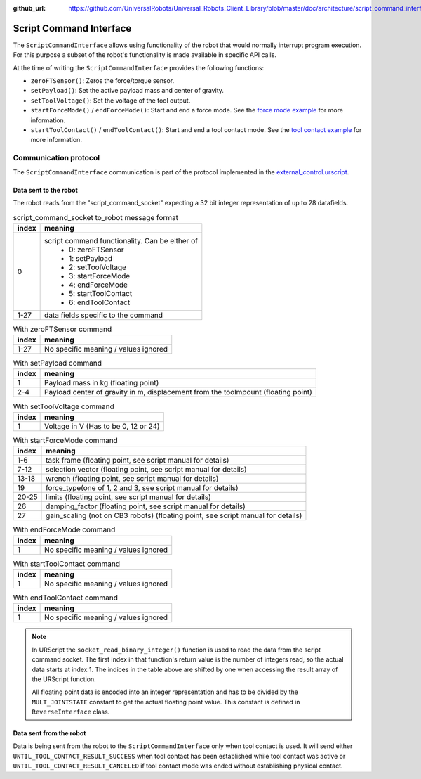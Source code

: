 :github_url: https://github.com/UniversalRobots/Universal_Robots_Client_Library/blob/master/doc/architecture/script_command_interface.rst

.. _script_command_interface:

Script Command Interface
========================

The ``ScriptCommandInterface`` allows using functionality of the robot that would normally
interrupt program execution. For this purpose a subset of the robot's functionality is made
available in specific API calls.

At the time of writing the ``ScriptCommandInterface`` provides the following functions:

- ``zeroFTSensor()``: Zeros the force/torque sensor.
- ``setPayload()``: Set the active payload mass and center of gravity.
- ``setToolVoltage()``: Set the voltage of the tool output.
- ``startForceMode()`` / ``endForceMode()``: Start and end a force mode. See the `force mode
  example <https://github.com/UniversalRobots/Universal_Robots_Client_Library/blob/master/examples/force_mode_example.cpp>`_ for more information.
- ``startToolContact()`` / ``endToolContact()``: Start and end a tool contact mode. See the `tool
  contact example
  <https://github.com/UniversalRobots/Universal_Robots_Client_Library/blob/master/examples/tool_contact_example.cpp>`_
  for more information.

Communication protocol
----------------------

The ``ScriptCommandInterface`` communication is part of the protocol implemented in the
`external_control.urscript
<https://github.com/UniversalRobots/Universal_Robots_Client_Library/blob/master/resources/external_control.urscript>`_.

Data sent to the robot
^^^^^^^^^^^^^^^^^^^^^^

The robot reads from the "script_command_socket" expecting a 32 bit integer representation of up to
28 datafields.

.. table:: script_command_socket to_robot message format
   :widths: auto

   =====  =====
   index  meaning
   =====  =====
   0      script command functionality. Can be either of
           - 0: zeroFTSensor
           - 1: setPayload
           - 2: setToolVoltage
           - 3: startForceMode
           - 4: endForceMode
           - 5: startToolContact
           - 6: endToolContact
   1-27   data fields specific to the command
   =====  =====

.. table:: With zeroFTSensor command
   :widths: auto

   =====  =====
   index  meaning
   =====  =====
   1-27   No specific meaning / values ignored
   =====  =====

.. table:: With setPayload command
   :widths: auto

   =====  =====
   index  meaning
   =====  =====
   1      Payload mass in kg (floating point)
   2-4    Payload center of gravity in m, displacement from the toolmpount (floating point)
   =====  =====

.. table:: With setToolVoltage command
   :widths: auto

   =====  =====
   index  meaning
   =====  =====
   1      Voltage in V (Has to be 0, 12 or 24)
   =====  =====

.. table:: With startForceMode command
   :widths: auto

   =====  =====
   index  meaning
   =====  =====
   1-6    task frame (floating point, see script manual for details)
   7-12   selection vector (floating point, see script manual for details)
   13-18  wrench (floating point, see script manual for details)
   19     force_type(one of 1, 2 and 3, see script manual for details)
   20-25  limits (floating point, see script manual for details)
   26     damping_factor (floating point, see script manual for details)
   27     gain_scaling (not on CB3 robots) (floating point, see script manual for details)
   =====  =====

.. table:: With endForceMode command
   :widths: auto

   =====  =====
   index  meaning
   =====  =====
   1      No specific meaning / values ignored
   =====  =====

.. table:: With startToolContact command
   :widths: auto

   =====  =====
   index  meaning
   =====  =====
   1      No specific meaning / values ignored
   =====  =====

.. table:: With endToolContact command
   :widths: auto

   =====  =====
   index  meaning
   =====  =====
   1      No specific meaning / values ignored
   =====  =====

.. note::
   In URScript the ``socket_read_binary_integer()`` function is used to read the data from the
   script command socket. The first index in that function's return value is the number of integers read,
   so the actual data starts at index 1. The indices in the table above are shifted by one when
   accessing the result array of the URScript function.

   All floating point data is encoded into an integer representation and has to be divided by the
   ``MULT_JOINTSTATE`` constant to get the actual floating point value. This constant is defined in
   ``ReverseInterface`` class.

Data sent from the robot
^^^^^^^^^^^^^^^^^^^^^^^^

Data is being sent from the robot to the ``ScriptCommandInterface`` only when tool contact is used.
It will send either ``UNTIL_TOOL_CONTACT_RESULT_SUCCESS`` when tool contact has been established while tool contact was active or ``UNTIL_TOOL_CONTACT_RESULT_CANCELED`` if tool contact mode was ended without establishing physical contact.
